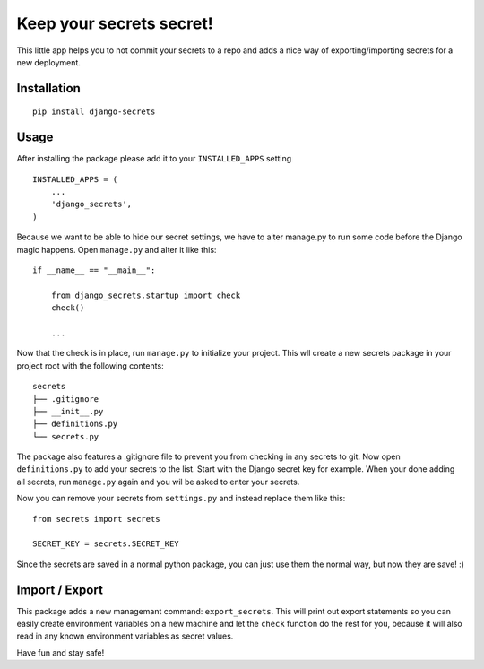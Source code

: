 Keep your secrets secret!
=========================

This little app helps you to not commit your secrets to a repo and adds
a nice way of exporting/importing secrets for a new deployment.

Installation
------------

::

    pip install django-secrets

Usage
-----

After installing the package please add it to your ``INSTALLED_APPS``
setting

::

    INSTALLED_APPS = (
        ...
        'django_secrets',
    )

Because we want to be able to hide our secret settings, we have to alter
manage.py to run some code before the Django magic happens. Open
``manage.py`` and alter it like this:

::

    if __name__ == "__main__":

        from django_secrets.startup import check
        check()

        ...


Now that the check is in place, run ``manage.py`` to initialize your
project. This wll create a new secrets package in your project root with
the following contents:

::

    secrets
    ├── .gitignore
    ├── __init__.py
    ├── definitions.py
    └── secrets.py

The package also features a .gitignore file to prevent you from checking
in any secrets to git. Now open ``definitions.py`` to add your secrets
to the list. Start with the Django secret key for example. When your
done adding all secrets, run ``manage.py`` again and you wil be asked to
enter your secrets.

Now you can remove your secrets from ``settings.py`` and instead replace
them like this:

::

    from secrets import secrets

    SECRET_KEY = secrets.SECRET_KEY

Since the secrets are saved in a normal python package, you can just use
them the normal way, but now they are save! :)

Import / Export
---------------

This package adds a new managemant command: ``export_secrets``. This
will print out export statements so you can easily create environment
variables on a new machine and let the ``check`` function do the rest
for you, because it will also read in any known environment variables as
secret values.

Have fun and stay safe!
